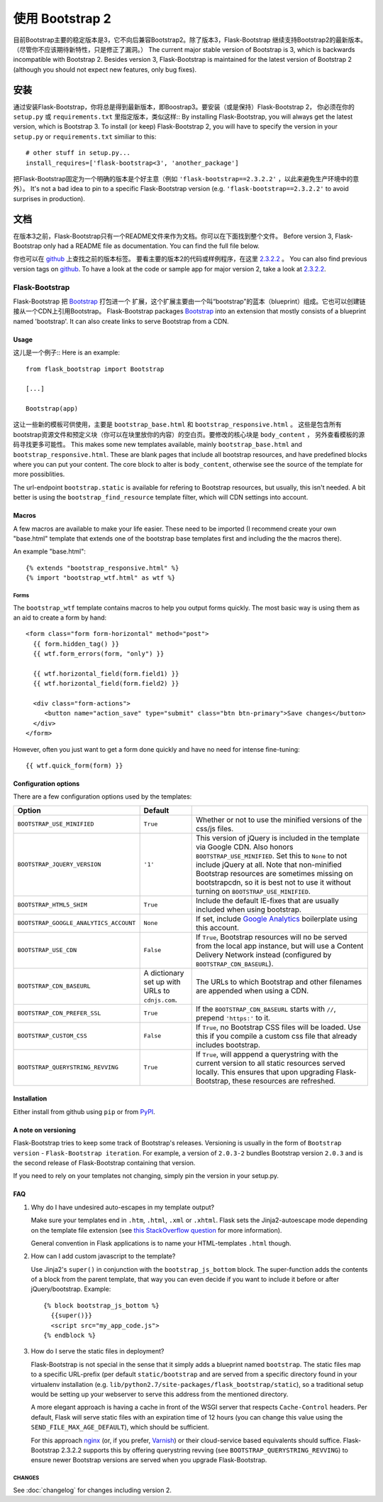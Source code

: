 使用 Bootstrap 2
================

目前Bootstrap主要的稳定版本是3，它不向后兼容Bootstrap2。除了版本3，Flask-Bootstrap
继续支持Bootstrap2的最新版本。（尽管你不应该期待新特性，只是修正了漏洞。）
The current major stable version of Bootstrap is 3, which is backwards
incompatible with Bootstrap 2. Besides version 3, Flask-Bootstrap is maintained
for the latest version of Bootstrap 2 (although you should not expect new
features, only bug fixes).

安装
-----

通过安装Flask-Bootstrap，你将总是得到最新版本，即Boostrap3。要安装（或是保持）Flask-Bootstrap 2，
你必须在你的 ``setup.py`` 或 ``requirements.txt`` 里指定版本，类似这样::
By installing Flask-Bootstrap, you will always get the latest version, which is
Bootstrap 3. To install (or keep) Flask-Bootstrap 2, you will have to specify
the version in your ``setup.py`` or ``requirements.txt`` similiar to this::

    # other stuff in setup.py...
    install_requires=['flask-bootstrap<3', 'another_package']

把Flask-Bootstrap固定为一个明确的版本是个好主意（例如 ``'flask-bootstrap==2.3.2.2'`` ，以此来避免生产环境中的意外）。
It's not a bad idea to pin to a specific Flask-Bootstrap version (e.g.
``'flask-bootstrap==2.3.2.2'`` to avoid surprises in production).

文档
-----

在版本3之前，Flask-Bootstrap只有一个README文件来作为文档。你可以在下面找到整个文件。
Before version 3, Flask-Bootstrap only had a README file as documentation. You
can find the full file below.

你也可以在 `github <https://github.com>`_ 上查找之前的版本标签。
要看主要的版本2的代码或样例程序，在这里 `2.3.2.2 <https://github.com/mbr/flask-bootstrap/tree/2.3.2.2>`_ 。
You can also find previous version tags on `github <https://github.com>`_. To
have a look at the code or sample app for major version 2, take a look at
`2.3.2.2 <https://github.com/mbr/flask-bootstrap/tree/2.3.2.2>`_.

Flask-Bootstrap
^^^^^^^^^^^^^^^

Flask-Bootstrap 把 `Bootstrap <http://getbootstrap.com>`_ 打包进一个
扩展，这个扩展主要由一个叫“bootstrap”的蓝本（blueprint）组成。它也可以创建链接从一个CDN上引用Bootstrap。
Flask-Bootstrap packages `Bootstrap
<http://getbootstrap.com>`_ into an extension that mostly consists
of a blueprint named 'bootstrap'. It can also create links to serve Bootstrap
from a CDN.

Usage
*****

这儿是一个例子::
Here is an example::

  from flask_bootstrap import Bootstrap

  [...]

  Bootstrap(app)

这让一些新的模板可供使用，主要是 ``bootstrap_base.html`` 和 ``bootstrap_responsive.html`` 。
这些是包含所有bootstrap资源文件和预定义块（你可以在块里放你的内容）的空白页。要修改的核心块是 ``body_content`` ，
另外查看模板的源码寻找更多可能性。
This makes some new templates available, mainly ``bootstrap_base.html`` and
``bootstrap_responsive.html``. These are blank pages that include all bootstrap
resources, and have predefined blocks where you can put your content. The core
block to alter is ``body_content``, otherwise see the source of the template
for more possiblities.


The url-endpoint ``bootstrap.static`` is available for refering to Bootstrap
resources, but usually, this isn't needed. A bit better is using the
``bootstrap_find_resource`` template filter, which will CDN settings into
account.

Macros
******

.. highlight:: jinja

A few macros are available to make your life easier. These need to be imported
(I recommend create your own "base.html" template that extends one of the
bootstrap base templates first and including the the macros there).

An example "base.html"::

  {% extends "bootstrap_responsive.html" %}
  {% import "bootstrap_wtf.html" as wtf %}

Forms
~~~~~

The ``bootstrap_wtf`` template contains macros to help you output forms
quickly. The most basic way is using them as an aid to create a form by hand::

  <form class="form form-horizontal" method="post">
    {{ form.hidden_tag() }}
    {{ wtf.form_errors(form, "only") }}

    {{ wtf.horizontal_field(form.field1) }}
    {{ wtf.horizontal_field(form.field2) }}

    <div class="form-actions">
       <button name="action_save" type="submit" class="btn btn-primary">Save changes</button>
    </div>
  </form>

However, often you just want to get a form done quickly and have no need for
intense fine-tuning:

::

  {{ wtf.quick_form(form) }}

Configuration options
*********************

There are a few configuration options used by the templates:

====================================== ======================================================== ===
Option                                 Default
====================================== ======================================================== ===
``BOOTSTRAP_USE_MINIFIED``             ``True``                                                 Whether or not to use the minified versions of the css/js files.
``BOOTSTRAP_JQUERY_VERSION``           ``'1'``                                                  This version of jQuery is included in the template via Google CDN. Also honors ``BOOTSTRAP_USE_MINIFIED``. Set this to ``None`` to not include jQuery at all. Note that non-minified Bootstrap resources are sometimes missing on bootstrapcdn, so it is best not to use it without turning on ``BOOTSTRAP_USE_MINIFIED``.
``BOOTSTRAP_HTML5_SHIM``               ``True``                                                 Include the default IE-fixes that are usually included when using bootstrap.
``BOOTSTRAP_GOOGLE_ANALYTICS_ACCOUNT`` ``None``                                                 If set, include `Google Analytics <http://www.google.com/analytics>`_ boilerplate using this account.
``BOOTSTRAP_USE_CDN``                  ``False``                                                If ``True``, Bootstrap resources will no be served from the local app instance, but will use a Content Delivery Network instead (configured by ``BOOTSTRAP_CDN_BASEURL``).
``BOOTSTRAP_CDN_BASEURL``              A dictionary set up with URLs to ``cdnjs.com``.          The URLs to which Bootstrap and other filenames are appended when using a CDN.
``BOOTSTRAP_CDN_PREFER_SSL``           ``True``                                                 If the ``BOOTSTRAP_CDN_BASEURL`` starts with ``//``, prepend ``'https:'`` to it.
``BOOTSTRAP_CUSTOM_CSS``               ``False``                                                If ``True``, no Bootstrap CSS files will be loaded. Use this if you compile a custom css file that already includes bootstrap.
``BOOTSTRAP_QUERYSTRING_REVVING``      ``True``                                                 If ``True``, will apppend a querystring with the current version to all static resources served locally. This ensures that upon upgrading Flask-Bootstrap, these resources are refreshed.
====================================== ======================================================== ===

.. _FontAwesome: http://fortawesome.github.com/Font-Awesome/

Installation
************

Either install from github using ``pip`` or from `PyPI
<http://pypi.python.org/pypi/Flask-Bootstrap>`_.

A note on versioning
********************

Flask-Bootstrap tries to keep some track of Bootstrap's releases.
Versioning is usually in the form of ``Bootstrap version`` - ``Flask-Bootstrap
iteration``. For example, a version of ``2.0.3-2`` bundles Bootstrap version
``2.0.3`` and is the second release of Flask-Bootstrap containing that version.

If you need to rely on your templates not changing, simply pin the version in
your setup.py.

FAQ
***

1. Why do I have undesired auto-escapes in my template output?

   Make sure your templates end in ``.htm``, ``.html``, ``.xml`` or ``.xhtml``.
   Flask sets the Jinja2-autoescape mode depending on the template file
   extension (see `this StackOverflow question
   <http://stackoverflow.com/questions/13222925/how-do-i-enable-autoescaping-in-templates-with-a-jhtml-extension-in-flask>`_
   for more information).

   General convention in Flask applications is to name your HTML-templates
   ``.html`` though.

2. How can I add custom javascript to the template?

   Use Jinja2's ``super()`` in conjunction with the ``bootstrap_js_bottom``
   block. The super-function adds the contents of a block from the parent
   template, that way you can even decide if you want to include it before or
   after jQuery/bootstrap. Example::

     {% block bootstrap_js_bottom %}
       {{super()}}
       <script src="my_app_code.js">
     {% endblock %}

3. How do I serve the static files in deployment?

   Flask-Bootstrap is not special in the sense that it simply adds a blueprint
   named ``bootstrap``. The static files map to a specific URL-prefix (per
   default ``static/bootstrap`` and are served from a specific directory
   found in your virtualenv installation (e.g.
   ``lib/python2.7/site-packages/flask_bootstrap/static``), so a traditional
   setup would be setting up your webserver to serve this address from the
   mentioned directory.

   A more elegant approach is having a cache in front of the WSGI server that
   respects ``Cache-Control`` headers. Per default, Flask will serve static
   files with an expiration time of 12 hours (you can change this value using
   the ``SEND_FILE_MAX_AGE_DEFAULT``), which should be sufficient.

   For this approach `nginx <http://nginx.org>`_ (or, if you prefer,
   `Varnish <http://varnish-cache.org>`_) or their cloud-service based
   equivalents should suffice. Flask-Bootstrap 2.3.2.2 supports this by
   offering querystring revving (see ``BOOTSTRAP_QUERYSTRING_REVVING``) to
   ensure newer Bootstrap versions are served when you upgrade Flask-Bootstrap.


CHANGES
~~~~~~~

See :doc:`changelog` for changes including version 2.
